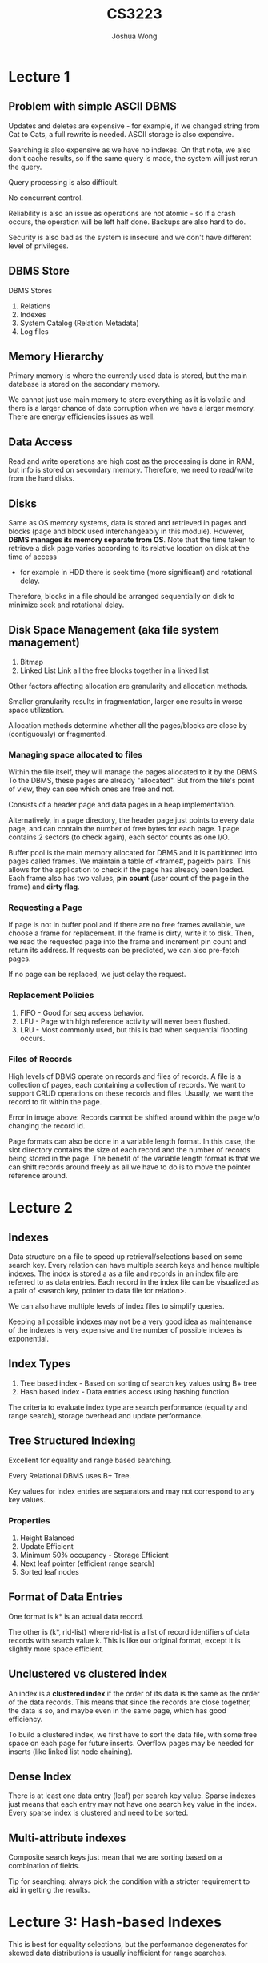 #+TITLE: CS3223
#+AUTHOR: Joshua Wong

* Lecture 1
** Problem with simple ASCII DBMS
Updates and deletes are expensive - for example, if we changed string from Cat to Cats, a full rewrite is needed.
ASCII storage is also expensive.

Searching is also expensive as we have no indexes. On that note, we also don't cache results, so if the same query is made, the system will just rerun the query.

Query processing is also difficult.

No concurrent control.

Reliability is also an issue as operations are not atomic - so if a crash occurs, the operation will be left half done.
Backups are also hard to do.

Security is also bad as the system is insecure and we don't have different level of privileges.

#+NAME: DBMS Architecture
#+ATTR_ORG: :width 300
[[file:images/cs3223_l1_1.png]]

** DBMS Store
DBMS Stores
1. Relations
2. Indexes
3. System Catalog (Relation Metadata)
4. Log files

** Memory Hierarchy
Primary memory is where the currently used data is stored, but the main database is stored on the secondary memory.

We cannot just use main memory to store everything as it is volatile and there is a larger chance of data corruption when we have a larger memory.
There are energy efficiencies issues as well.

** Data Access
Read and write operations are high cost as the processing is done in RAM, but info is stored on secondary memory.
Therefore, we need to read/write from the hard disks.

** Disks
#+NAME: Recap (Hard Disks)
#+ATTR_ORG: :width 300
[[file:images/cs3223_l1_2.png]]

Same as OS memory systems, data is stored and retrieved in pages and blocks (page and block used interchangeably in this module).
However, *DBMS manages its memory separate from OS*.
Note that the time taken to retrieve a disk page varies according to its relative location on disk at the time of access
- for example in HDD there is seek time (more significant) and rotational delay.

Therefore, blocks in a file should be arranged sequentially on disk to minimize seek and rotational delay.

** Disk Space Management (aka file system management)
1. Bitmap
2. Linked List
   Link all the free blocks together in a linked list

Other factors affecting allocation are granularity and allocation methods.

Smaller granularity results in fragmentation, larger one results in worse space utilization.

Allocation methods determine whether all the pages/blocks are close by (contiguously) or fragmented.

*** Managing space allocated to files
Within the file itself, they will manage the pages allocated to it by the DBMS. To the DBMS, these pages are already "allocated".
But from the file's point of view, they can see which ones are free and not.

Consists of a header page and data pages in a heap implementation.

#+NAME: Heap File Implementation
#+ATTR_ORG: :width 300
[[file:images/cs3223_l1_3.png]]

Alternatively, in a page directory, the header page just points to every data page, and can contain the number of free bytes for each page. 1 page contains 2 sectors (to check again), each sector counts as one I/O.

Buffer pool is the main memory allocated for DBMS and it is partitioned into pages called frames. We maintain a table of <frame#, pageid> pairs.
This allows for the application to check if the page has already been loaded.
Each frame also has two values, *pin count* (user count of the page in the frame) and *dirty flag*.

*** Requesting a Page
If page is not in buffer pool and if there are no free frames available, we choose a frame for replacement. If the frame is dirty, write it to disk.
Then, we read the requested page into the frame and increment pin count and return its address.
If requests can be predicted, we can also pre-fetch pages.

If no page can be replaced, we just delay the request.

*** Replacement Policies
1. FIFO - Good for seq access behavior.
2. LFU - Page with high reference activity will never been flushed.
3. LRU - Most commonly used, but this is bad when sequential flooding occurs.

*** Files of Records
High levels of DBMS operate on records and files of records.
A file is a collection of pages, each containing a collection of records. We want to support CRUD operations
on these records and files.
Usually, we want the record to fit within the page.

#+NAME: Record Formats.
#+ATTR_ORG: :width 300
[[file:images/cs3223_l2_1.png]]

#+NAME: Page format
#+ATTR_ORG: :width 300
[[file:images/cs3223_l2_2.png]]
Error in image above: Records cannot be shifted around within the page w/o changing the
record id.

Page formats can also be done in a variable length format. In this case, the slot directory
contains the size of each record and the number of records being stored in the page.
The benefit of the variable length format is that we can shift records around freely as
all we have to do is to move the pointer reference around.

* Lecture 2
** Indexes
Data structure on a file to speed up retrieval/selections based on some search key.
Every relation can have multiple search keys and hence multiple indexes.
The index is stored a as a file and records in an index file are referred to as data entries. Each record in the index
file can be visualized as a pair of <search key, pointer to data file for relation>.

We can also have multiple levels of index files to simplify queries.

#+NAME: Simple index file
#+ATTR_ORG: :width 300
[[file:images/cs3223_l2_3.png]]

Keeping all possible indexes may not be a very good idea as maintenance of the indexes is very expensive
and the number of possible indexes is exponential.

** Index Types
1. Tree based index - Based on sorting of search key values using B+ tree
2. Hash based index - Data entries access using hashing function

The criteria to evaluate index type
are search performance (equality and range search), storage overhead and update performance.

** Tree Structured Indexing
Excellent for equality and range based searching.

Every Relational DBMS uses B+ Tree.

#+NAME: B+ Tree
#+ATTR_ORG: :width 600
[[file:images/cs3223_l2_4.png]]

Key values for index entries are separators and may not correspond to any key values.

#+NAME: Order
#+ATTR_ORG: :width 600
[[file:images/cs3223_l2_5.png]]

*** Properties
1. Height Balanced
2. Update Efficient
3. Minimum 50% occupancy - Storage Efficient
4. Next leaf pointer (efficient range search)
5. Sorted leaf nodes

** Format of Data Entries
One format is k* is an actual data record.

The other is (k*, rid-list) where rid-list is a list of record identifiers of data records with search value k.
This is like our original format, except it is slightly more space efficient.

** Unclustered vs clustered index
An index is a *clustered index* if the order of its data is the same as the order of the data records. This means that
since the records are close together, the data is so, and maybe even in the same page, which has good efficiency.

To build a clustered index, we first have to sort the data file, with some free space on each page for future inserts.
Overflow pages may be needed for inserts (like linked list node chaining).

** Dense Index
There is at least one data entry (leaf) per search key value.
Sparse indexes just means that each entry may not have one search key value in the index.
Every sparse index is clustered and need to be sorted.

** Multi-attribute indexes
Composite search keys just mean that we are sorting based on a combination of fields.
#+NAME: Composite
#+ATTR_ORG: :width 300
[[file:images/cs3223_l3_1.png]]

Tip for searching: always pick the condition with a stricter requirement to aid in getting the results.

* Lecture 3: Hash-based Indexes
This is best for equality selections, but the performance degenerates for skewed data distributions
is usually inefficient for range searches.

** Static Hashing
Data is stored in M Buckets and M is fixed at creation time.

Each bucket consists of a primary data page and a chain of zero or more overflow data pages.
Primary pages are allocated sequentially and never de-allocated.

Ideally, the hash function you use should distribute the records over all the buckets to prevent overflow.
If there are long overflows, we now might need to change the hash function and reorganize.

** Dynamic Hashing
Linear hashing is a dynamic scheme and the hash file grows linearly (one bucket at a time) by splitting the buckets.

LH handles the problem of having long overflow chains. But there may still have overflow pages as the chain is
not immediately split.

Splitting a bucket is however an issue. When we obtain a new bucket B_j, we need to determine j, determine how to redistribute,
how to modify a hash function without modifying existing records.

#+NAME: Split Image
#+ATTR_ORG: :width 300
[[file:images/cs3223_l3_2.png]]

File size doubles after all the buckets have split according to the image above (one round of splitting).
To grow the file linearly, buckets are split sequentially. Bucket B_i must split before B_{i+1}. There is always a pointer
that helps to keep track to the next bucket that has yet to be split. We don't double the file after every split because we have to rehash everything instead of just one bucket => a lot of performance overhead.

When to split a bucket can be decided with various criteria, such as but not limited to:
1. Split whenever bucket overflows
2. Split when space utilization of file is above some threshold.

For our course, we assume that a bucket is triggered whenever *some* bucket overflows, aka all the primary and
overflow pages in the bucket are full.

For deletion, we can only reclaim a bucket if it is empty and if it is the last block.

We usually have 1 disk I/O if the bucket has no overflow pages. From testing, in LH we get an average of 1.2 disk I/O
for uniform or lowly skewed distribution. The worst case is the I/O cost is linear with the number of entries.
The space performance also does poorly if the data is skewed as per usual.
